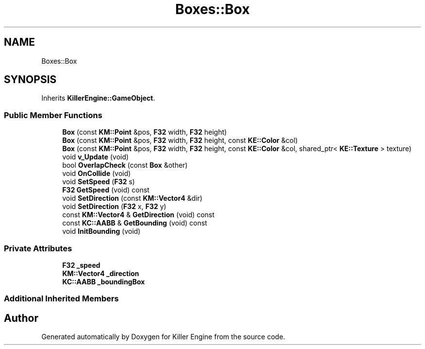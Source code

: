 .TH "Boxes::Box" 3 "Tue May 14 2019" "Killer Engine" \" -*- nroff -*-
.ad l
.nh
.SH NAME
Boxes::Box
.SH SYNOPSIS
.br
.PP
.PP
Inherits \fBKillerEngine::GameObject\fP\&.
.SS "Public Member Functions"

.in +1c
.ti -1c
.RI "\fBBox\fP (const \fBKM::Point\fP &pos, \fBF32\fP width, \fBF32\fP height)"
.br
.ti -1c
.RI "\fBBox\fP (const \fBKM::Point\fP &pos, \fBF32\fP width, \fBF32\fP height, const \fBKE::Color\fP &col)"
.br
.ti -1c
.RI "\fBBox\fP (const \fBKM::Point\fP &pos, \fBF32\fP width, \fBF32\fP height, const \fBKE::Color\fP &col, shared_ptr< \fBKE::Texture\fP > texture)"
.br
.ti -1c
.RI "void \fBv_Update\fP (void)"
.br
.ti -1c
.RI "bool \fBOverlapCheck\fP (const \fBBox\fP &other)"
.br
.ti -1c
.RI "void \fBOnCollide\fP (void)"
.br
.ti -1c
.RI "void \fBSetSpeed\fP (\fBF32\fP s)"
.br
.ti -1c
.RI "\fBF32\fP \fBGetSpeed\fP (void) const"
.br
.ti -1c
.RI "void \fBSetDirection\fP (const \fBKM::Vector4\fP &dir)"
.br
.ti -1c
.RI "void \fBSetDirection\fP (\fBF32\fP x, \fBF32\fP y)"
.br
.ti -1c
.RI "const \fBKM::Vector4\fP & \fBGetDirection\fP (void) const"
.br
.ti -1c
.RI "const \fBKC::AABB\fP & \fBGetBounding\fP (void) const"
.br
.ti -1c
.RI "void \fBInitBounding\fP (void)"
.br
.in -1c
.SS "Private Attributes"

.in +1c
.ti -1c
.RI "\fBF32\fP \fB_speed\fP"
.br
.ti -1c
.RI "\fBKM::Vector4\fP \fB_direction\fP"
.br
.ti -1c
.RI "\fBKC::AABB\fP \fB_boundingBox\fP"
.br
.in -1c
.SS "Additional Inherited Members"


.SH "Author"
.PP 
Generated automatically by Doxygen for Killer Engine from the source code\&.
